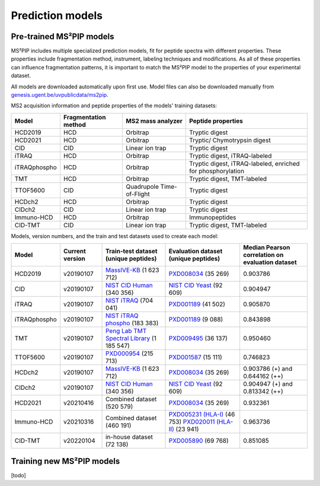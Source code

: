 Prediction models
=================

Pre-trained MS²PIP models
-------------------------

MS²PIP includes multiple specialized prediction models, fit for peptide spectra
with different properties. These properties include fragmentation method,
instrument, labeling techniques and modifications. As all of these properties
can influence fragmentation patterns, it is important to match the MS²PIP model
to the properties of your experimental dataset.

All models are downloaded automatically upon first use. Model files can also be downloaded manually
from `genesis.ugent.be/uvpublicdata/ms2pip <https://genesis.ugent.be/uvpublicdata/ms2pip/>`_.

MS2 acquisition information and peptide properties of the models' training datasets:

+--------------+----------------------+---------------------------+----------------------------------------------------+
| Model        | Fragmentation method | MS2 mass analyzer         | Peptide properties                                 |
+==============+======================+===========================+====================================================+
| HCD2019      | HCD                  | Orbitrap                  | Tryptic digest                                     |
+--------------+----------------------+---------------------------+----------------------------------------------------+
| HCD2021      | HCD                  | Orbitrap                  | Tryptic/ Chymotrypsin digest                       |
+--------------+----------------------+---------------------------+----------------------------------------------------+
| CID          | CID                  | Linear ion trap           | Tryptic digest                                     |
+--------------+----------------------+---------------------------+----------------------------------------------------+
| iTRAQ        | HCD                  | Orbitrap                  | Tryptic digest, iTRAQ-labeled                      |
+--------------+----------------------+---------------------------+----------------------------------------------------+
| iTRAQphospho | HCD                  | Orbitrap                  | Tryptic digest, iTRAQ-labeled, enriched for        |
|              |                      |                           | phosphorylation                                    |
+--------------+----------------------+---------------------------+----------------------------------------------------+
| TMT          | HCD                  | Orbitrap                  | Tryptic digest, TMT-labeled                        |
+--------------+----------------------+---------------------------+----------------------------------------------------+
| TTOF5600     | CID                  | Quadrupole Time-of-Flight | Tryptic digest                                     |
+--------------+----------------------+---------------------------+----------------------------------------------------+
| HCDch2       | HCD                  | Orbitrap                  | Tryptic digest                                     |
+--------------+----------------------+---------------------------+----------------------------------------------------+
| CIDch2       | CID                  | Linear ion trap           | Tryptic digest                                     |
+--------------+----------------------+---------------------------+----------------------------------------------------+
| Immuno-HCD   | HCD                  | Orbitrap                  | Immunopeptides                                     |
+--------------+----------------------+---------------------------+----------------------------------------------------+
| CID-TMT      | CID                  | Linear ion trap           | Tryptic digest, TMT-labeled                        |
+--------------+----------------------+---------------------------+----------------------------------------------------+

Models, version numbers, and the train and test datasets used to create each model:

+---------------+-------------------+-------------------------------------------------+---------------------------------------------------+-----------------------------------------+
| Model         | Current version   | Train-test dataset (unique peptides)            | Evaluation dataset (unique peptides)              | Median Pearson correlation on evaluation|
|               |                   |                                                 |                                                   | dataset                                 |
+===============+===================+=================================================+===================================================+=========================================+
| HCD2019       | v20190107         | `MassIVE-KB`_ (1 623 712)                       | `PXD008034`_ (35 269)                             | 0.903786                                |
+---------------+-------------------+-------------------------------------------------+---------------------------------------------------+-----------------------------------------+
| CID           | v20190107         | `NIST CID Human`_ (340 356)                     | `NIST CID Yeast`_ (92 609)                        | 0.904947                                |
+---------------+-------------------+-------------------------------------------------+---------------------------------------------------+-----------------------------------------+
| iTRAQ         | v20190107         | `NIST iTRAQ`_ (704 041)                         | `PXD001189`_ (41 502)                             | 0.905870                                |
+---------------+-------------------+-------------------------------------------------+---------------------------------------------------+-----------------------------------------+
| iTRAQphospho  | v20190107         | `NIST iTRAQ phospho`_ (183 383)                 | `PXD001189`_ (9 088)                              | 0.843898                                |
+---------------+-------------------+-------------------------------------------------+---------------------------------------------------+-----------------------------------------+
| TMT           | v20190107         | `Peng Lab TMT Spectral Library`_ (1 185 547)    | `PXD009495`_ (36 137)                             | 0.950460                                |
+---------------+-------------------+-------------------------------------------------+---------------------------------------------------+-----------------------------------------+
| TTOF5600      | v20190107         | `PXD000954`_ (215 713)                          | `PXD001587`_ (15 111)                             | 0.746823                                |
+---------------+-------------------+-------------------------------------------------+---------------------------------------------------+-----------------------------------------+
| HCDch2        | v20190107         | `MassIVE-KB`_ (1 623 712)                       | `PXD008034`_ (35 269)                             | 0.903786 (+) and 0.644162 (++)          |
+---------------+-------------------+-------------------------------------------------+---------------------------------------------------+-----------------------------------------+
| CIDch2        | v20190107         | `NIST CID Human`_ (340 356)                     | `NIST CID Yeast`_ (92 609)                        | 0.904947 (+) and 0.813342 (++)          |
+---------------+-------------------+-------------------------------------------------+---------------------------------------------------+-----------------------------------------+
| HCD2021       | v20210416         | Combined dataset (520 579)                      | `PXD008034`_ (35 269)                             | 0.932361                                |
+---------------+-------------------+-------------------------------------------------+---------------------------------------------------+-----------------------------------------+
| Immuno-HCD    | v20210316         | Combined dataset (460 191)                      | `PXD005231 (HLA-I)`_ (46 753)                     | 0.963736                                |
|               |                   |                                                 | `PXD020011 (HLA-II)`_ (23 941)                    |                                         |
+---------------+-------------------+-------------------------------------------------+---------------------------------------------------+-----------------------------------------+
| CID-TMT       | v20220104         | in-house dataset (72 138)                       | `PXD005890`_ (69 768)                             | 0.851085                                |
+---------------+-------------------+-------------------------------------------------+---------------------------------------------------+-----------------------------------------+


Training new MS²PIP models
--------------------------

[todo]


.. _MassIVE-KB: https://doi.org/10.1016/j.cels.2018.08.004
.. _PXD008034: https://doi.org/10.1016/j.jprot.2017.12.006
.. _NIST CID Human: https://chemdata.nist.gov/
.. _NIST CID Yeast: https://chemdata.nist.gov/
.. _NIST iTRAQ: https://chemdata.nist.gov/
.. _PXD001189: https://doi.org/10.1182/blood-2016-05-714048
.. _NIST iTRAQ phospho: https://chemdata.nist.gov/
.. _PXD009495: https://doi.org/10.15252/msb.20188242
.. _Peng Lab TMT Spectral Library: https://doi.org/10.1021/acs.jproteome.8b00594
.. _PXD000954: https://doi.org/10.1038/sdata.2014.31
.. _PXD001587: https://doi.org/10.1038/nmeth.3255
.. _PXD005231 (HLA-I): https://doi.org/10.1101/098780
.. _PXD020011 (HLA-II): https://doi.org/10.3389/fimmu.2020.01981
.. _PXD005890: https://doi.org/10.1021/acs.jproteome.7b00091
.. _Training new MS²PIP models: http://compomics.github.io/projects/ms2pip_c/wiki/Training-new-MS2PIP-models.html
